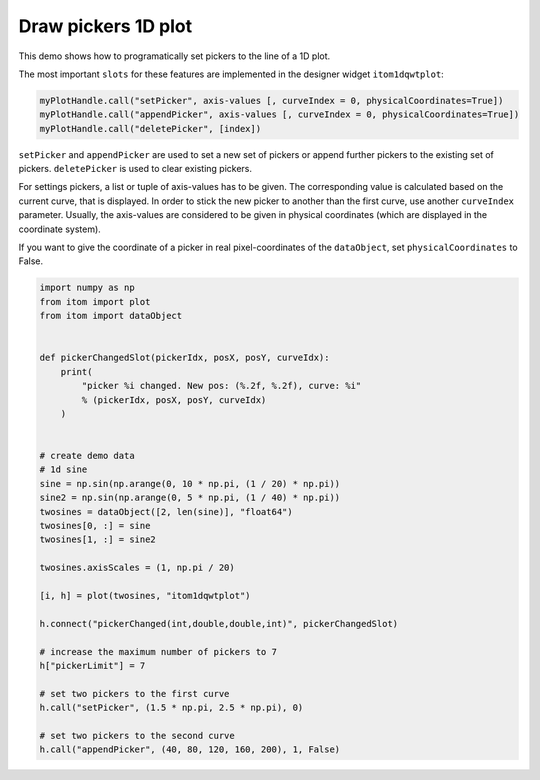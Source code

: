 
.. DO NOT EDIT.
.. THIS FILE WAS AUTOMATICALLY GENERATED BY SPHINX-GALLERY.
.. TO MAKE CHANGES, EDIT THE SOURCE PYTHON FILE:
.. "11_demos\plots\demo_drawPickersPlot1D.py"
.. LINE NUMBERS ARE GIVEN BELOW.

.. only:: html

    .. note::
        :class: sphx-glr-download-link-note

        Click :ref:`here <sphx_glr_download_11_demos_plots_demo_drawPickersPlot1D.py>`
        to download the full example code

.. rst-class:: sphx-glr-example-title

.. _sphx_glr_11_demos_plots_demo_drawPickersPlot1D.py:

Draw pickers 1D plot
=======================


This demo shows how to programatically set pickers
to the line of a 1D plot.

The most important ``slots`` for these features are implemented
in the designer widget ``itom1dqwtplot``:

.. code-block:: python

    myPlotHandle.call("setPicker", axis-values [, curveIndex = 0, physicalCoordinates=True])
    myPlotHandle.call("appendPicker", axis-values [, curveIndex = 0, physicalCoordinates=True])
    myPlotHandle.call("deletePicker", [index])

``setPicker`` and ``appendPicker`` are used to set a new set of pickers or append further
pickers to the existing set of pickers. ``deletePicker`` is used to clear existing pickers.

For settings pickers, a list or tuple of axis-values has to be given. The corresponding value
is calculated based on the current curve, that is displayed. In order to stick the new picker
to another than the first curve, use another ``curveIndex`` parameter. Usually, the axis-values
are considered to be given in physical coordinates (which are displayed in the coordinate system).

If you want to give the coordinate of a picker in real pixel-coordinates of the ``dataObject``,
set ``physicalCoordinates`` to False.

.. GENERATED FROM PYTHON SOURCE LINES 28-64

.. code-block:: default


    import numpy as np
    from itom import plot 
    from itom import dataObject


    def pickerChangedSlot(pickerIdx, posX, posY, curveIdx):
        print(
            "picker %i changed. New pos: (%.2f, %.2f), curve: %i"
            % (pickerIdx, posX, posY, curveIdx)
        )


    # create demo data
    # 1d sine
    sine = np.sin(np.arange(0, 10 * np.pi, (1 / 20) * np.pi))
    sine2 = np.sin(np.arange(0, 5 * np.pi, (1 / 40) * np.pi))
    twosines = dataObject([2, len(sine)], "float64")
    twosines[0, :] = sine
    twosines[1, :] = sine2

    twosines.axisScales = (1, np.pi / 20)

    [i, h] = plot(twosines, "itom1dqwtplot")

    h.connect("pickerChanged(int,double,double,int)", pickerChangedSlot)

    # increase the maximum number of pickers to 7
    h["pickerLimit"] = 7

    # set two pickers to the first curve
    h.call("setPicker", (1.5 * np.pi, 2.5 * np.pi), 0)

    # set two pickers to the second curve
    h.call("appendPicker", (40, 80, 120, 160, 200), 1, False)








.. GENERATED FROM PYTHON SOURCE LINES 66-67

.. image:: ../_static/demoDrawPickers1DPlot_1.png
   :width: 100%


.. rst-class:: sphx-glr-timing

   **Total running time of the script:** ( 0 minutes  0.054 seconds)


.. _sphx_glr_download_11_demos_plots_demo_drawPickersPlot1D.py:

.. only:: html

  .. container:: sphx-glr-footer sphx-glr-footer-example


    .. container:: sphx-glr-download sphx-glr-download-python

      :download:`Download Python source code: demo_drawPickersPlot1D.py <demo_drawPickersPlot1D.py>`

    .. container:: sphx-glr-download sphx-glr-download-jupyter

      :download:`Download Jupyter notebook: demo_drawPickersPlot1D.ipynb <demo_drawPickersPlot1D.ipynb>`


.. only:: html

 .. rst-class:: sphx-glr-signature

    `Gallery generated by Sphinx-Gallery <https://sphinx-gallery.github.io>`_
